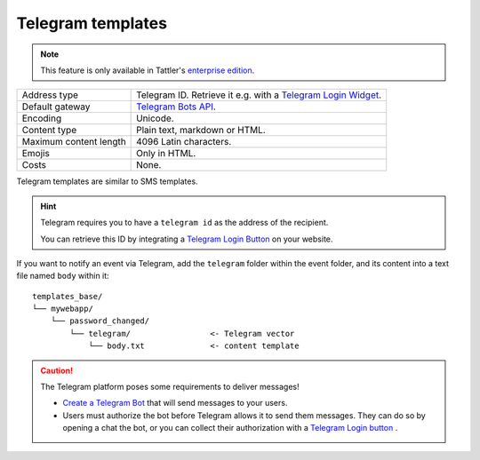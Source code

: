 Telegram templates
==================

.. note:: This feature is only available in Tattler's `enterprise edition <https://tattler.dev#enterprise>`_.

+------------------------+----------------------------------------------------------------------------------------------------------+
| Address type           | Telegram ID. Retrieve it e.g. with a `Telegram Login Widget <https://core.telegram.org/widgets/login>`_. |
+------------------------+----------------------------------------------------------------------------------------------------------+
| Default gateway        | `Telegram Bots API <https://core.telegram.org/bots/api>`_.                                               |
+------------------------+----------------------------------------------------------------------------------------------------------+
| Encoding               | Unicode.                                                                                                 |
+------------------------+----------------------------------------------------------------------------------------------------------+
| Content type           | Plain text, markdown or HTML.                                                                            |
+------------------------+----------------------------------------------------------------------------------------------------------+
| Maximum content length | 4096 Latin characters.                                                                                   |
+------------------------+----------------------------------------------------------------------------------------------------------+
| Emojis                 | Only in HTML.                                                                                            |
+------------------------+----------------------------------------------------------------------------------------------------------+
| Costs                  | None.                                                                                                    |
+------------------------+----------------------------------------------------------------------------------------------------------+

Telegram templates are similar to SMS templates.

.. hint:: Telegram requires you to have a ``telegram id`` as the address of the recipient.

    You can retrieve this ID by integrating a `Telegram Login Button <https://core.telegram.org/widgets/login>`_ on your website.

If you want to notify an event via Telegram, add the ``telegram`` folder within the event folder, and its
content into a text file named ``body`` within it::

    templates_base/
    └── mywebapp/
        └── password_changed/
            └── telegram/                 <- Telegram vector
                └── body.txt              <- content template

.. caution:: The Telegram platform poses some requirements to deliver messages!

    - `Create a Telegram Bot <https://core.telegram.org/bots/features#creating-a-new-bot>`_ that will send messages to your users.
    - Users must authorize the bot before Telegram allows it to send them messages. They can do so by opening a chat the bot, or you can collect their authorization with a `Telegram Login button <https://core.telegram.org/widgets/login>`_ .
